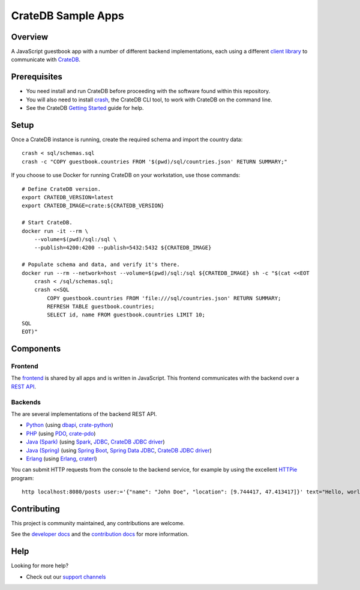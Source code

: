 .. highlight:: sh

===================
CrateDB Sample Apps
===================

Overview
========

A JavaScript guestbook app with a number of different backend implementations,
each using a different `client library`_ to communicate with CrateDB_.

Prerequisites
=============

- You need install and run CrateDB before proceeding with the software found
  within this repository.
- You will also need to install crash_, the CrateDB CLI tool, to work with CrateDB
  on the command line.
- See the CrateDB `Getting Started`_ guide for help.

Setup
=====

Once a CrateDB instance is running, create the required schema and import the
country data::

    crash < sql/schemas.sql
    crash -c "COPY guestbook.countries FROM '$(pwd)/sql/countries.json' RETURN SUMMARY;"

If you choose to use Docker for running CrateDB on your workstation, use those
commands::

    # Define CrateDB version.
    export CRATEDB_VERSION=latest
    export CRATEDB_IMAGE=crate:${CRATEDB_VERSION}

    # Start CrateDB.
    docker run -it --rm \
        --volume=$(pwd)/sql:/sql \
        --publish=4200:4200 --publish=5432:5432 ${CRATEDB_IMAGE}

    # Populate schema and data, and verify it's there.
    docker run --rm --network=host --volume=$(pwd)/sql:/sql ${CRATEDB_IMAGE} sh -c "$(cat <<EOT
        crash < /sql/schemas.sql;
        crash <<SQL
            COPY guestbook.countries FROM 'file:///sql/countries.json' RETURN SUMMARY;
            REFRESH TABLE guestbook.countries;
            SELECT id, name FROM guestbook.countries LIMIT 10;
    SQL
    EOT)"


Components
==========

Frontend
--------

The frontend_ is shared by all apps and is written in JavaScript. This frontend
communicates with the backend over a `REST API`_.

Backends
--------

The are several implementations of the backend REST API.

- Python_ (using dbapi_, crate-python_)
- PHP_ (using PDO_, crate-pdo_)
- `Java (Spark)`_ (using Spark_, JDBC_, `CrateDB JDBC driver`_)
- `Java (Spring)`_ (using  `Spring Boot`_, `Spring Data JDBC`_, `CrateDB JDBC driver`_)
- Erlang_ (using Erlang_, craterl_)

You can submit HTTP requests from the console to the backend service,
for example by using the excellent `HTTPie`_ program::

    http localhost:8080/posts user:='{"name": "John Doe", "location": [9.744417, 47.413417]}' text="Hello, world." --print HhBb


Contributing
============

This project is community maintained, any contributions are welcome.

See the `developer docs`_ and the `contribution docs`_ for more information.

Help
====

Looking for more help?

- Check out our `support channels`_

.. _client library: https://crate.io/docs/clients/
.. _contribution docs: CONTRIBUTING.rst
.. _crash: https://github.com/crate/crash
.. _crate-pdo: https://github.com/crate/crate-pdo
.. _crate-python: https://github.com/crate/crate-python
.. _Crate.io: https://crate.io/
.. _CrateDB: https://github.com/crate/crate
.. _CrateDB JDBC driver: https://crate.io/docs/clients/jdbc/
.. _craterl: https://github.com/crate/craterl
.. _dbapi: https://www.python.org/dev/peps/pep-0249/
.. _developer docs: DEVELOP.rst
.. _Erlang: erlang
.. _frontend: frontend
.. _Getting Started: https://crate.io/docs/getting-started/
.. _HTTPie: https://httpie.io/
.. _Java (Spark): java-spark
.. _Java (Spring): java-spring
.. _JDBC: https://docs.oracle.com/javase/tutorial/jdbc/
.. _PDO: https://www.php.net/manual/en/book.pdo.php
.. _pgjdbc: https://github.com/pgjdbc/pgjdbc
.. _PHP: php
.. _Python: python
.. _REST API: https://crate.io/docs/clients/rest/
.. _Spark: https://sparkjava.com/
.. _Spring Boot: https://spring.io/projects/spring-boot
.. _Spring Data JDBC: https://spring.io/projects/spring-data-jdbc
.. _support channels: https://crate.io/support/
